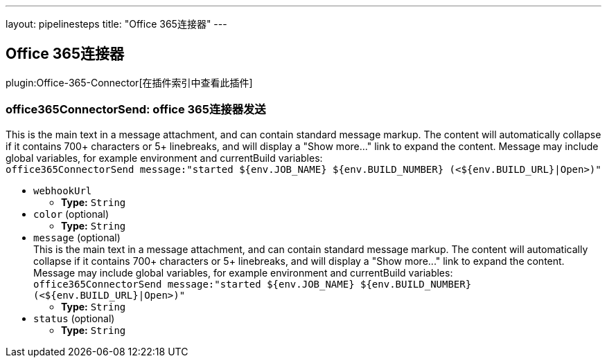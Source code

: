 ---
layout: pipelinesteps
title: "Office 365连接器"
---

:notitle:
:description:
:author:
:email: jenkinsci-users@googlegroups.com
:sectanchors:
:toc: left

== Office 365连接器

plugin:Office-365-Connector[在插件索引中查看此插件]

=== +office365ConnectorSend+: office 365连接器发送
++++
<div><div>
  This is the main text in a message attachment, and can contain standard message markup. The content will automatically collapse if it contains 700+ characters or 5+ linebreaks, and will display a "Show more..." link to expand the content. Message may include global variables, for example environment and currentBuild variables:
 <br> 
 <code> office365ConnectorSend message:"started ${env.JOB_NAME} ${env.BUILD_NUMBER} (&lt;${env.BUILD_URL}|Open&gt;)" </code> 
</div></div>
<ul><li><code>webhookUrl</code>
<ul><li><b>Type:</b> <code>String</code></li></ul></li>
<li><code>color</code> (optional)
<ul><li><b>Type:</b> <code>String</code></li></ul></li>
<li><code>message</code> (optional)
<div><div>
  This is the main text in a message attachment, and can contain standard message markup. The content will automatically collapse if it contains 700+ characters or 5+ linebreaks, and will display a "Show more..." link to expand the content. Message may include global variables, for example environment and currentBuild variables:
 <br> 
 <code> office365ConnectorSend message:"started ${env.JOB_NAME} ${env.BUILD_NUMBER} (&lt;${env.BUILD_URL}|Open&gt;)" </code> 
</div></div>

<ul><li><b>Type:</b> <code>String</code></li></ul></li>
<li><code>status</code> (optional)
<ul><li><b>Type:</b> <code>String</code></li></ul></li>
</ul>


++++

